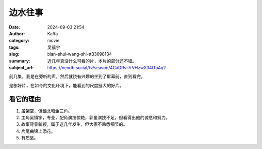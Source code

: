 边水往事
############################

:date: 2024-09-03 21:54
:author: Kaffa
:category: movie
:tags: 吴镇宇
:slug: bian-shui-wang-shi-tt33098134
:summary: 近几年真没什么可看的片，本片的部分还不错。
:subject_url: https://neodb.social/tv/season/4GaDRvr7rVHzwX34tTa4q2


前几集，我是在旁听的声，然后就饶有兴趣的坐到了屏幕前，直到看完。

是部好片，在如今的文化环境下，能看到的尺度挺大的好片。


看它的理由
===========

1. 虽架空，但缅北和金三角。
2. 主角吴镇宇，专业，配角演技惊艳，郭虽演技不足，但看得出他的诚恳和努力。
3. 故事背景新颖，属于这几年发生，但大家不熟悉细节的。
4. 片尾曲锦上添花。
5. 有质感。

